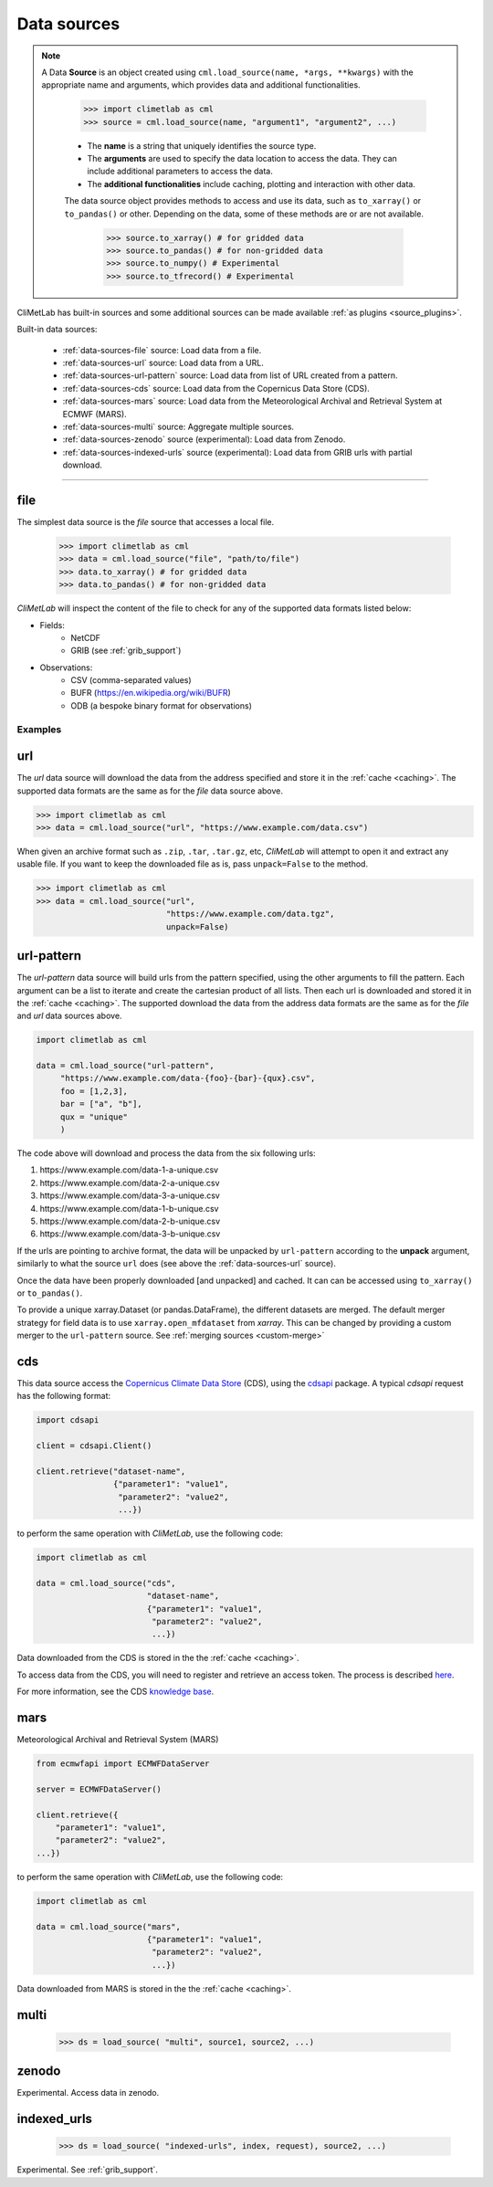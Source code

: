 .. _data-sources:

Data sources
============


.. note::

    A Data **Source** is an object created using ``cml.load_source(name, *args, **kwargs)``
    with the appropriate name and arguments, which provides data and additional functionalities.

        .. code-block:: python

            >>> import climetlab as cml
            >>> source = cml.load_source(name, "argument1", "argument2", ...)

        - The **name** is a string that uniquely identifies the source type.

        - The **arguments** are used to specify the data location to access the data.
          They can include additional parameters to access the data.

        - The **additional functionalities** include caching, plotting and interaction
          with other data.

        The data source object provides methods to access and use its data, such as
        ``to_xarray()`` or ``to_pandas()`` or other. Depending on the data, some of
        these methods are or are not available.

            .. code-block:: python

                >>> source.to_xarray() # for gridded data
                >>> source.to_pandas() # for non-gridded data
                >>> source.to_numpy() # Experimental
                >>> source.to_tfrecord() # Experimental


.. todo::

    Explain fields.to_xarray() and obs.to_pandas().
    Explain data[0]
    Add here more details about the .to_... methods.


CliMetLab has built-in sources and some additional sources can be made available :ref:`as plugins <source_plugins>`.

Built-in data sources:

    - :ref:`data-sources-file` source: Load data from a file.
    - :ref:`data-sources-url` source: Load data from a URL.
    - :ref:`data-sources-url-pattern` source: Load data from list of URL created from a pattern.
    - :ref:`data-sources-cds` source: Load data from the Copernicus Data Store (CDS).
    - :ref:`data-sources-mars` source: Load data from the Meteorological Archival and Retrieval System at ECMWF (MARS).
    - :ref:`data-sources-multi` source: Aggregate multiple sources.
    - :ref:`data-sources-zenodo` source (experimental): Load data from Zenodo.
    - :ref:`data-sources-indexed-urls` source (experimental): Load data from GRIB urls with partial download.



----------------------------------


.. _data-sources-file:

file
----

The simplest data source is the *file* source that accesses a local file.

    .. code:: python

        >>> import climetlab as cml
        >>> data = cml.load_source("file", "path/to/file")
        >>> data.to_xarray() # for gridded data
        >>> data.to_pandas() # for non-gridded data

*CliMetLab* will inspect the content of the file to check for any of the
supported data formats listed below:

- Fields:
    - NetCDF
    - GRIB (see :ref:`grib_support`)

- Observations:
    - CSV (comma-separated values)
    - BUFR (https://en.wikipedia.org/wiki/BUFR)
    - ODB (a bespoke binary format for observations)

Examples
~~~~~~~~

    .. doctest::

        >>> import climetlab as cml
        >>> data = cml.load_source("file", "examples/test.grib")
        >>> data.to_xarray()
        <xarray.Dataset>
        Dimensions:     (number: 1, time: 1, step: 1, surface: 1, latitude: 11, longitude: 19)
        Coordinates:
          * number      (number) int64 0
          * time        (time) datetime64[ns] 2020-05-13T12:00:00
          * step        (step) timedelta64[ns] 00:00:00
          * surface     (surface) float64 0.0
          * latitude    (latitude) float64 73.0 69.0 65.0 61.0 ... 45.0 41.0 37.0 33.0
          * longitude   (longitude) float64 -27.0 -23.0 -19.0 -15.0 ... 37.0 41.0 45.0
            valid_time  (time, step) datetime64[ns] ...
        Data variables:
            t2m         (number, time, step, surface, latitude, longitude) float32 ...
            msl         (number, time, step, surface, latitude, longitude) float32 ...
        Attributes:
            GRIB_edition:            1
            GRIB_centre:             ecmf
            GRIB_centreDescription:  European Centre for Medium-Range Weather Forecasts
            GRIB_subCentre:          0
            Conventions:             CF-1.7
            institution:             European Centre for Medium-Range Weather Forecasts
            history:                 2022-02-08T10:50 GRIB to CDM+CF via cfgrib-0.9.1...

    .. doctest::

        >>> import climetlab as cml
        >>> data = cml.load_source("file", "examples/test.nc")
        >>> data.to_xarray()
        <xarray.Dataset>
        Dimensions:     (number: 1, time: 1, step: 1, surface: 1, latitude: 11, longitude: 19)
        Coordinates:
          * number      (number) int64 0
          * time        (time) datetime64[ns] 2020-05-13T12:00:00
          * step        (step) timedelta64[ns] 00:00:00
          * surface     (surface) float64 0.0
          * latitude    (latitude) float64 73.0 69.0 65.0 61.0 ... 45.0 41.0 37.0 33.0
          * longitude   (longitude) float64 -27.0 -23.0 -19.0 -15.0 ... 37.0 41.0 45.0
            valid_time  (time, step) datetime64[ns] ...
        Data variables:
            t2m         (number, time, step, surface, latitude, longitude) float32 ...
            msl         (number, time, step, surface, latitude, longitude) float32 ...
        Attributes:
            GRIB_edition:            1
            GRIB_centre:             ecmf
            GRIB_centreDescription:  European Centre for Medium-Range Weather Forecasts
            GRIB_subCentre:          0
            Conventions:             CF-1.7
            institution:             European Centre for Medium-Range Weather Forecasts
            history:                 2022-02-08T10:50 GRIB to CDM+CF via cfgrib-0.9.1...

.. _data-sources-url:

url
---

The *url* data source will download the data from the address
specified and store it in the :ref:`cache <caching>`. The supported
data formats are the same as for the *file* data source above.

.. code-block:: python

    >>> import climetlab as cml
    >>> data = cml.load_source("url", "https://www.example.com/data.csv")



When given an archive format such as ``.zip``, ``.tar``, ``.tar.gz``, etc,
*CliMetLab* will attempt to open it and extract any usable file. If you
want to keep the downloaded file as is, pass ``unpack=False`` to the method.

.. code-block:: python

    >>> import climetlab as cml
    >>> data = cml.load_source("url",
                               "https://www.example.com/data.tgz",
                               unpack=False)


.. _data-sources-url-pattern:

url-pattern
-----------

The *url-pattern* data source will build urls from the pattern specified,
using the other arguments to fill the pattern. Each argument can be a list
to iterate and create the cartesian product of all lists.
Then each url is downloaded and stored it in the :ref:`cache <caching>`. The
supported download the data from the address data formats are the same as
for the *file* and *url* data sources above.

.. code-block:: python

    import climetlab as cml

    data = cml.load_source("url-pattern",
         "https://www.example.com/data-{foo}-{bar}-{qux}.csv",
         foo = [1,2,3],
         bar = ["a", "b"],
         qux = "unique"
         )

The code above will download and process the data from the six following urls:

#. \https://www.example.com/data-1-a-unique.csv
#. \https://www.example.com/data-2-a-unique.csv
#. \https://www.example.com/data-3-a-unique.csv
#. \https://www.example.com/data-1-b-unique.csv
#. \https://www.example.com/data-2-b-unique.csv
#. \https://www.example.com/data-3-b-unique.csv

If the urls are pointing to archive format, the data will be unpacked by
``url-pattern`` according to the **unpack** argument, similarly to what
the source ``url`` does (see above the :ref:`data-sources-url` source).


Once the data have been properly downloaded [and unpacked] and cached. It can
can be accessed using ``to_xarray()`` or ``to_pandas()``.

To provide a unique xarray.Dataset (or pandas.DataFrame), the different
datasets are merged.
The default merger strategy for field data is to use ``xarray.open_mfdataset``
from `xarray`. This can be changed by providing a custom merger to the
``url-pattern`` source. See :ref:`merging sources <custom-merge>`



.. _data-sources-cds:

cds
---

This data source access the `Copernicus Climate Data Store`_ (CDS),
using the cdsapi_ package.  A typical *cdsapi* request has the
following format:



.. code-block:: python

    import cdsapi

    client = cdsapi.Client()

    client.retrieve("dataset-name",
                    {"parameter1": "value1",
                     "parameter2": "value2",
                     ...})


to perform the same operation with *CliMetLab*, use the following code:


.. code-block:: python

    import climetlab as cml

    data = cml.load_source("cds",
                           "dataset-name",
                           {"parameter1": "value1",
                            "parameter2": "value2",
                            ...})


Data downloaded from the CDS is stored in the the :ref:`cache <caching>`.

To access data from the CDS, you will need to register and retrieve an
access token. The process is described here_.

For more information, see the CDS `knowledge base`_.

.. _Copernicus Climate Data Store: https://cds.climate.copernicus.eu/

.. _here: https://cds.climate.copernicus.eu/api-how-to
.. _cdsapi: https://pypi.org/project/cdsapi/
.. _knowledge base: https://confluence.ecmwf.int/display/CKB/Copernicus+Knowledge+Base

.. _data-sources-mars:

mars
----

Meteorological Archival and Retrieval System (MARS)

.. _public datasets: https://apps.ecmwf.int/datasets/

.. _catalogue: https://www.ecmwf.int/en/forecasts/datasets/archive-datasets

.. _WebMARS: https://confluence.ecmwf.int/display/UDOC/Web-MARS
.. _documentation: https://confluence.ecmwf.int/display/UDOC/MARS+user+documentation


.. _webapi: https://www.ecmwf.int/en/forecasts/access-forecasts/ecmwf-web-api

.. code-block:: python

    from ecmwfapi import ECMWFDataServer

    server = ECMWFDataServer()

    client.retrieve({
        "parameter1": "value1",
        "parameter2": "value2",
    ...})


to perform the same operation with *CliMetLab*, use the following code:


.. code-block:: python

    import climetlab as cml

    data = cml.load_source("mars",
                           {"parameter1": "value1",
                            "parameter2": "value2",
                            ...})



Data downloaded from MARS is stored in the the :ref:`cache <caching>`.

.. _data-sources-multi:

multi
-----

    .. code:: python

        >>> ds = load_source( "multi", source1, source2, ...)

.. todo::

    add documentation on multi-source.

.. _data-sources-zenodo:

zenodo
------

Experimental. Access data in zenodo.

.. _data-sources-indexed-urls:

indexed_urls
------------

    .. code:: python

        >>> ds = load_source( "indexed-urls", index, request), source2, ...)

Experimental. See :ref:`grib_support`.